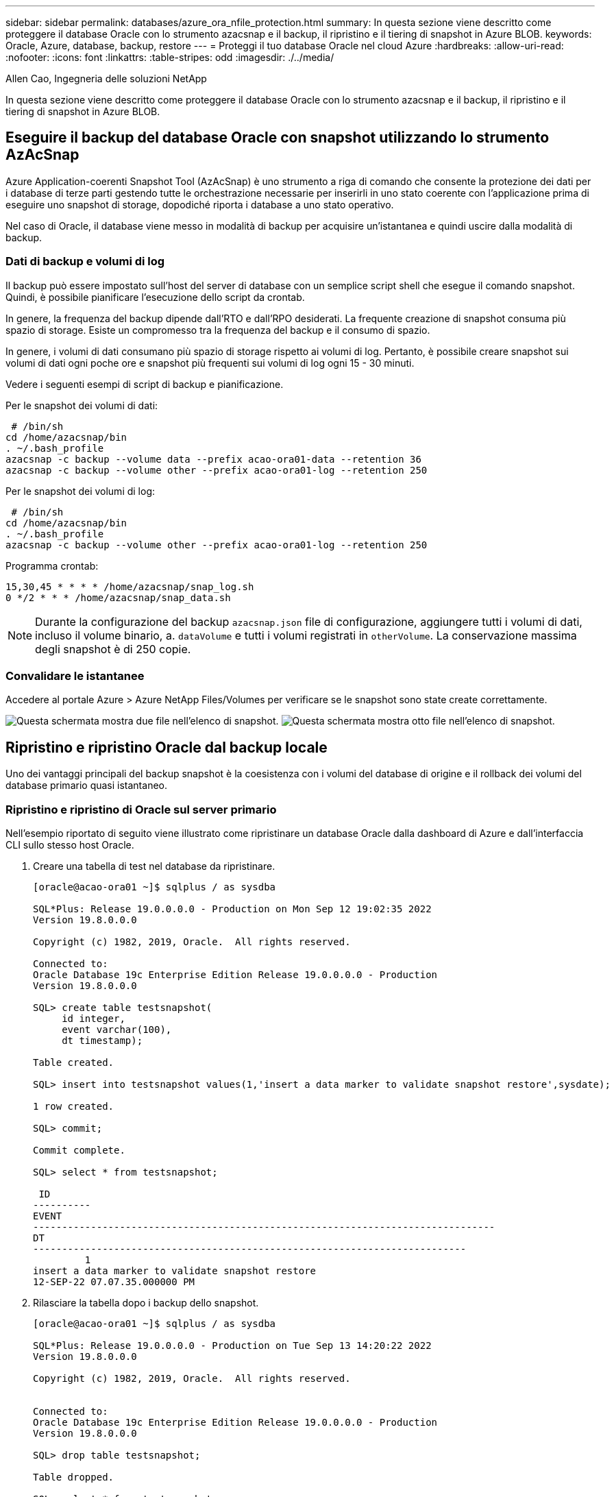 ---
sidebar: sidebar 
permalink: databases/azure_ora_nfile_protection.html 
summary: In questa sezione viene descritto come proteggere il database Oracle con lo strumento azacsnap e il backup, il ripristino e il tiering di snapshot in Azure BLOB. 
keywords: Oracle, Azure, database, backup, restore 
---
= Proteggi il tuo database Oracle nel cloud Azure
:hardbreaks:
:allow-uri-read: 
:nofooter: 
:icons: font
:linkattrs: 
:table-stripes: odd
:imagesdir: ./../media/


Allen Cao, Ingegneria delle soluzioni NetApp

[role="lead"]
In questa sezione viene descritto come proteggere il database Oracle con lo strumento azacsnap e il backup, il ripristino e il tiering di snapshot in Azure BLOB.



== Eseguire il backup del database Oracle con snapshot utilizzando lo strumento AzAcSnap

Azure Application-coerenti Snapshot Tool (AzAcSnap) è uno strumento a riga di comando che consente la protezione dei dati per i database di terze parti gestendo tutte le orchestrazione necessarie per inserirli in uno stato coerente con l'applicazione prima di eseguire uno snapshot di storage, dopodiché riporta i database a uno stato operativo.

Nel caso di Oracle, il database viene messo in modalità di backup per acquisire un'istantanea e quindi uscire dalla modalità di backup.



=== Dati di backup e volumi di log

Il backup può essere impostato sull'host del server di database con un semplice script shell che esegue il comando snapshot. Quindi, è possibile pianificare l'esecuzione dello script da crontab.

In genere, la frequenza del backup dipende dall'RTO e dall'RPO desiderati. La frequente creazione di snapshot consuma più spazio di storage. Esiste un compromesso tra la frequenza del backup e il consumo di spazio.

In genere, i volumi di dati consumano più spazio di storage rispetto ai volumi di log. Pertanto, è possibile creare snapshot sui volumi di dati ogni poche ore e snapshot più frequenti sui volumi di log ogni 15 - 30 minuti.

Vedere i seguenti esempi di script di backup e pianificazione.

Per le snapshot dei volumi di dati:

[source, cli]
----
 # /bin/sh
cd /home/azacsnap/bin
. ~/.bash_profile
azacsnap -c backup --volume data --prefix acao-ora01-data --retention 36
azacsnap -c backup --volume other --prefix acao-ora01-log --retention 250
----
Per le snapshot dei volumi di log:

[source, cli]
----
 # /bin/sh
cd /home/azacsnap/bin
. ~/.bash_profile
azacsnap -c backup --volume other --prefix acao-ora01-log --retention 250
----
Programma crontab:

[listing]
----
15,30,45 * * * * /home/azacsnap/snap_log.sh
0 */2 * * * /home/azacsnap/snap_data.sh
----

NOTE: Durante la configurazione del backup `azacsnap.json` file di configurazione, aggiungere tutti i volumi di dati, incluso il volume binario, a. `dataVolume` e tutti i volumi registrati in `otherVolume`. La conservazione massima degli snapshot è di 250 copie.



=== Convalidare le istantanee

Accedere al portale Azure > Azure NetApp Files/Volumes per verificare se le snapshot sono state create correttamente.

image:db_ora_azure_anf_snap_01.PNG["Questa schermata mostra due file nell'elenco di snapshot."]
image:db_ora_azure_anf_snap_02.PNG["Questa schermata mostra otto file nell'elenco di snapshot."]



== Ripristino e ripristino Oracle dal backup locale

Uno dei vantaggi principali del backup snapshot è la coesistenza con i volumi del database di origine e il rollback dei volumi del database primario quasi istantaneo.



=== Ripristino e ripristino di Oracle sul server primario

Nell'esempio riportato di seguito viene illustrato come ripristinare un database Oracle dalla dashboard di Azure e dall'interfaccia CLI sullo stesso host Oracle.

. Creare una tabella di test nel database da ripristinare.
+
[listing]
----
[oracle@acao-ora01 ~]$ sqlplus / as sysdba

SQL*Plus: Release 19.0.0.0.0 - Production on Mon Sep 12 19:02:35 2022
Version 19.8.0.0.0

Copyright (c) 1982, 2019, Oracle.  All rights reserved.

Connected to:
Oracle Database 19c Enterprise Edition Release 19.0.0.0.0 - Production
Version 19.8.0.0.0

SQL> create table testsnapshot(
     id integer,
     event varchar(100),
     dt timestamp);

Table created.

SQL> insert into testsnapshot values(1,'insert a data marker to validate snapshot restore',sysdate);

1 row created.

SQL> commit;

Commit complete.

SQL> select * from testsnapshot;

 ID
----------
EVENT
--------------------------------------------------------------------------------
DT
---------------------------------------------------------------------------
         1
insert a data marker to validate snapshot restore
12-SEP-22 07.07.35.000000 PM
----
. Rilasciare la tabella dopo i backup dello snapshot.
+
[listing]
----
[oracle@acao-ora01 ~]$ sqlplus / as sysdba

SQL*Plus: Release 19.0.0.0.0 - Production on Tue Sep 13 14:20:22 2022
Version 19.8.0.0.0

Copyright (c) 1982, 2019, Oracle.  All rights reserved.


Connected to:
Oracle Database 19c Enterprise Edition Release 19.0.0.0.0 - Production
Version 19.8.0.0.0

SQL> drop table testsnapshot;

Table dropped.

SQL> select * from testsnapshot;
select * from testsnapshot
              *
ERROR at line 1:
ORA-00942: table or view does not exist

SQL> shutdown immediate;
Database closed.
Database dismounted.
ORACLE instance shut down.
SQL> exit
Disconnected from Oracle Database 19c Enterprise Edition Release 19.0.0.0.0 - Production
Version 19.8.0.0.0
----
. Dalla dashboard di Azure NetApp Files, ripristinare il volume di registro all'ultimo snapshot disponibile. Scegliere *Volume di revert*.
+
image:db_ora_azure_anf_restore_01.PNG["Questa schermata mostra il metodo di revversion dello snapshot per i volumi nel dashboard ANF."]

. Confermare il volume di revert e fare clic su *Ripristina* per completare la reversione del volume all'ultimo backup disponibile.
+
image:db_ora_azure_anf_restore_02.PNG["Il messaggio \"are you sure you want to do this?\" (sei sicuro di voler eseguire questa operazione?) pagina per la revisione dello snapshot."]

. Ripetere la stessa procedura per il volume di dati e assicurarsi che il backup contenga la tabella da ripristinare.
+
image:db_ora_azure_anf_restore_03.PNG["Questa schermata mostra il metodo di revversion dello snapshot per i volumi di dati nel dashboard ANF."]

. Confermare nuovamente la reversione del volume e fare clic su "Ripristina".
+
image:db_ora_azure_anf_restore_04.PNG["Il messaggio \"are you sure you want to do this?\" (sei sicuro di voler eseguire questa operazione?) pagina per la revisione delle snapshot del volume di dati."]

. Sincronizzare nuovamente i file di controllo se si dispone di più copie e sostituire il vecchio file di controllo con l'ultima copia disponibile.
+
[listing]
----
[oracle@acao-ora01 ~]$ mv /u02/oradata/ORATST/control01.ctl /u02/oradata/ORATST/control01.ctl.bk
[oracle@acao-ora01 ~]$ cp /u03/orareco/ORATST/control02.ctl /u02/oradata/ORATST/control01.ctl
----
. Accedere alla macchina virtuale del server Oracle ed eseguire il ripristino del database con sqlplus.
+
[listing]
----
[oracle@acao-ora01 ~]$ sqlplus / as sysdba

SQL*Plus: Release 19.0.0.0.0 - Production on Tue Sep 13 15:10:17 2022
Version 19.8.0.0.0

Copyright (c) 1982, 2019, Oracle.  All rights reserved.

Connected to an idle instance.

SQL> startup mount;
ORACLE instance started.

Total System Global Area 6442448984 bytes
Fixed Size                  8910936 bytes
Variable Size            1090519040 bytes
Database Buffers         5335154688 bytes
Redo Buffers                7864320 bytes
Database mounted.
SQL> recover database using backup controlfile until cancel;
ORA-00279: change 3188523 generated at 09/13/2022 10:00:09 needed for thread 1
ORA-00289: suggestion :
/u03/orareco/ORATST/archivelog/2022_09_13/o1_mf_1_43__22rnjq9q_.arc
ORA-00280: change 3188523 for thread 1 is in sequence #43

Specify log: {<RET>=suggested | filename | AUTO | CANCEL}

ORA-00279: change 3188862 generated at 09/13/2022 10:01:20 needed for thread 1
ORA-00289: suggestion :
/u03/orareco/ORATST/archivelog/2022_09_13/o1_mf_1_44__29f2lgb5_.arc
ORA-00280: change 3188862 for thread 1 is in sequence #44
ORA-00278: log file
'/u03/orareco/ORATST/archivelog/2022_09_13/o1_mf_1_43__22rnjq9q_.arc' no longer
needed for this recovery

Specify log: {<RET>=suggested | filename | AUTO | CANCEL}

ORA-00279: change 3193117 generated at 09/13/2022 12:00:08 needed for thread 1
ORA-00289: suggestion :
/u03/orareco/ORATST/archivelog/2022_09_13/o1_mf_1_45__29h6qqyw_.arc
ORA-00280: change 3193117 for thread 1 is in sequence #45
ORA-00278: log file
'/u03/orareco/ORATST/archivelog/2022_09_13/o1_mf_1_44__29f2lgb5_.arc' no longer
needed for this recovery

Specify log: {<RET>=suggested | filename | AUTO | CANCEL}

ORA-00279: change 3193440 generated at 09/13/2022 12:01:20 needed for thread 1
ORA-00289: suggestion :
/u03/orareco/ORATST/archivelog/2022_09_13/o1_mf_1_46_%u_.arc
ORA-00280: change 3193440 for thread 1 is in sequence #46
ORA-00278: log file
'/u03/orareco/ORATST/archivelog/2022_09_13/o1_mf_1_45__29h6qqyw_.arc' no longer
needed for this recovery

Specify log: {<RET>=suggested | filename | AUTO | CANCEL}
cancel
Media recovery cancelled.
SQL> alter database open resetlogs;

Database altered.

SQL> select * from testsnapshot;

  ID
----------
EVENT
--------------------------------------------------------------------------------
DT
---------------------------------------------------------------------------
         1
insert a data marker to validate snapshot restore
12-SEP-22 07.07.35.000000 PM

SQL> select systimestamp from dual;

 SYSTIMESTAMP
---------------------------------------------------------------------------
13-SEP-22 03.28.52.646977 PM +00:00
----


Questa schermata dimostra che la tabella interrotta è stata ripristinata utilizzando backup di snapshot locali.
